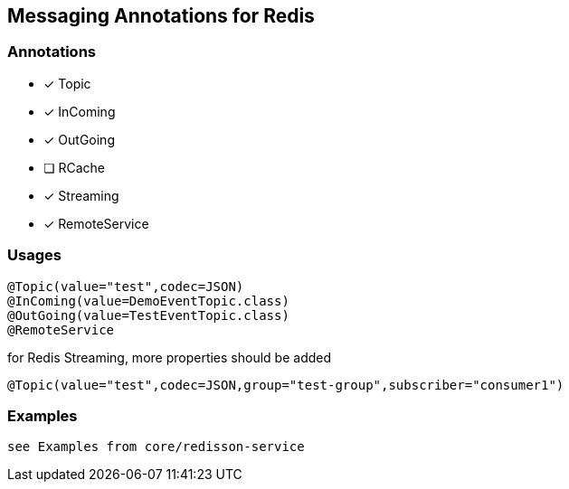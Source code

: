 == Messaging Annotations for Redis

=== Annotations

* [x] Topic
* [x] InComing
* [x] OutGoing
* [ ] RCache
* [x] Streaming
* [x] RemoteService

=== Usages

[source,java]
----
@Topic(value="test",codec=JSON)
@InComing(value=DemoEventTopic.class)
@OutGoing(value=TestEventTopic.class)
@RemoteService
----

for Redis Streaming, more properties should be added

[source,java]
----
@Topic(value="test",codec=JSON,group="test-group",subscriber="consumer1")
----

=== Examples

 see Examples from core/redisson-service
